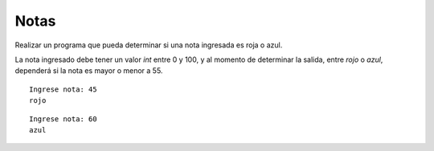 Notas
-----

Realizar un programa que pueda determinar si
una nota ingresada es roja o azul.

La nota ingresado debe tener un valor *int* entre 0 y 100,
y al momento de determinar la salida, entre
*rojo* o *azul*, dependerá si la nota es mayor o menor a 55.


::

    Ingrese nota: 45
    rojo

::

    Ingrese nota: 60
    azul
